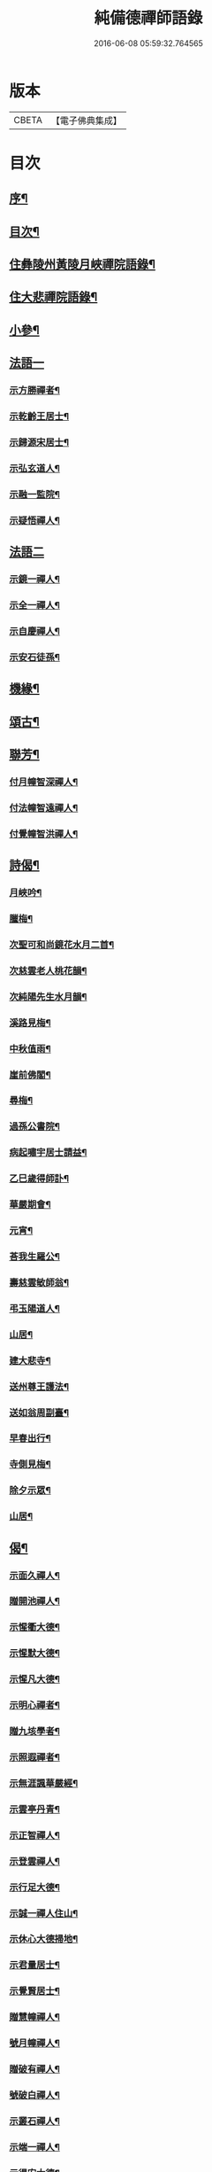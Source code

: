 #+TITLE: 純備德禪師語錄 
#+DATE: 2016-06-08 05:59:32.764565

* 版本
 |     CBETA|【電子佛典集成】|

* 目次
** [[file:KR6q0550_001.txt::001-0993a1][序¶]]
** [[file:KR6q0550_001.txt::001-0993b11][目次¶]]
** [[file:KR6q0550_001.txt::001-0993c4][住彝陵州黃陵月峽禪院語錄¶]]
** [[file:KR6q0550_001.txt::001-0995a25][住大悲禪院語錄¶]]
** [[file:KR6q0550_001.txt::001-0997a13][小參¶]]
** [[file:KR6q0550_001.txt::001-0998a30][法語一]]
*** [[file:KR6q0550_001.txt::001-0998b2][示方勝禪者¶]]
*** [[file:KR6q0550_001.txt::001-0998b8][示乾齡王居士¶]]
*** [[file:KR6q0550_001.txt::001-0998b20][示歸源宋居士¶]]
*** [[file:KR6q0550_001.txt::001-0998b27][示弘玄道人¶]]
*** [[file:KR6q0550_001.txt::001-0998c2][示融一監院¶]]
*** [[file:KR6q0550_001.txt::001-0998c12][示疑悟禪人¶]]
** [[file:KR6q0550_002.txt::002-0999a2][法語二]]
*** [[file:KR6q0550_002.txt::002-0999a3][示鏡一禪人¶]]
*** [[file:KR6q0550_002.txt::002-0999a11][示全一禪人¶]]
*** [[file:KR6q0550_002.txt::002-0999a21][示自慶禪人¶]]
*** [[file:KR6q0550_002.txt::002-0999b3][示安石徒孫¶]]
** [[file:KR6q0550_002.txt::002-0999b10][機緣¶]]
** [[file:KR6q0550_002.txt::002-0999b16][頌古¶]]
** [[file:KR6q0550_002.txt::002-1000a18][聯芳¶]]
*** [[file:KR6q0550_002.txt::002-1000a19][付月幢智深禪人¶]]
*** [[file:KR6q0550_002.txt::002-1000a22][付法幢智遠禪人¶]]
*** [[file:KR6q0550_002.txt::002-1000a25][付覺幢智洪禪人¶]]
** [[file:KR6q0550_002.txt::002-1000a28][詩偈¶]]
*** [[file:KR6q0550_002.txt::002-1000a29][月峽吟¶]]
*** [[file:KR6q0550_002.txt::002-1000b10][臘梅¶]]
*** [[file:KR6q0550_002.txt::002-1000b14][次聖可和尚鏡花水月二首¶]]
*** [[file:KR6q0550_002.txt::002-1000b22][次慈雲老人桃花韻¶]]
*** [[file:KR6q0550_002.txt::002-1000b26][次純陽先生水月韻¶]]
*** [[file:KR6q0550_002.txt::002-1000b30][溪路見梅¶]]
*** [[file:KR6q0550_002.txt::002-1000c4][中秋值雨¶]]
*** [[file:KR6q0550_002.txt::002-1000c8][崖前佛閣¶]]
*** [[file:KR6q0550_002.txt::002-1000c12][尋梅¶]]
*** [[file:KR6q0550_002.txt::002-1000c16][過孫公書院¶]]
*** [[file:KR6q0550_002.txt::002-1000c20][病起嘯宇居士請益¶]]
*** [[file:KR6q0550_002.txt::002-1000c24][乙巳歲得師訃¶]]
*** [[file:KR6q0550_002.txt::002-1000c28][華嚴期會¶]]
*** [[file:KR6q0550_002.txt::002-1001a2][元宵¶]]
*** [[file:KR6q0550_002.txt::002-1001a6][荅我生羅公¶]]
*** [[file:KR6q0550_002.txt::002-1001a10][壽慈雲敏師翁¶]]
*** [[file:KR6q0550_002.txt::002-1001a14][弔玉陽道人¶]]
*** [[file:KR6q0550_002.txt::002-1001a18][山居¶]]
*** [[file:KR6q0550_002.txt::002-1001a26][建大悲寺¶]]
*** [[file:KR6q0550_002.txt::002-1001a30][送州尊王護法¶]]
*** [[file:KR6q0550_002.txt::002-1001b4][送如翁周副臺¶]]
*** [[file:KR6q0550_002.txt::002-1001b8][早春出行¶]]
*** [[file:KR6q0550_002.txt::002-1001b12][寺側見梅¶]]
*** [[file:KR6q0550_002.txt::002-1001b16][除夕示眾¶]]
*** [[file:KR6q0550_002.txt::002-1001b20][山居¶]]
** [[file:KR6q0550_002.txt::002-1001b26][偈¶]]
*** [[file:KR6q0550_002.txt::002-1001b27][示面久禪人¶]]
*** [[file:KR6q0550_002.txt::002-1001b30][贈開池禪人¶]]
*** [[file:KR6q0550_002.txt::002-1001c3][示惺衢大德¶]]
*** [[file:KR6q0550_002.txt::002-1001c6][示惺默大德¶]]
*** [[file:KR6q0550_002.txt::002-1001c9][示惺凡大德¶]]
*** [[file:KR6q0550_002.txt::002-1001c12][示明心禪者¶]]
*** [[file:KR6q0550_002.txt::002-1001c15][贈九垓學者¶]]
*** [[file:KR6q0550_002.txt::002-1001c18][示照遐禪者¶]]
*** [[file:KR6q0550_002.txt::002-1001c21][示無涯諷華嚴經¶]]
*** [[file:KR6q0550_002.txt::002-1001c24][示雲亭丹青¶]]
*** [[file:KR6q0550_002.txt::002-1001c27][示正智禪人¶]]
*** [[file:KR6q0550_002.txt::002-1001c30][示登雲禪人¶]]
*** [[file:KR6q0550_002.txt::002-1002a3][示行足大德¶]]
*** [[file:KR6q0550_002.txt::002-1002a6][示誠一禪人住山¶]]
*** [[file:KR6q0550_002.txt::002-1002a9][示休心大德掃地¶]]
*** [[file:KR6q0550_002.txt::002-1002a12][示君量居士¶]]
*** [[file:KR6q0550_002.txt::002-1002a15][示覺賢居士¶]]
*** [[file:KR6q0550_002.txt::002-1002a18][贈慧幢禪人¶]]
*** [[file:KR6q0550_002.txt::002-1002a21][號月幢禪人¶]]
*** [[file:KR6q0550_002.txt::002-1002a24][贈破有禪人¶]]
*** [[file:KR6q0550_002.txt::002-1002a27][號破白禪人¶]]
*** [[file:KR6q0550_002.txt::002-1002a30][示叢石禪人¶]]
*** [[file:KR6q0550_002.txt::002-1002b3][示端一禪人¶]]
*** [[file:KR6q0550_002.txt::002-1002b6][示得安大德¶]]
*** [[file:KR6q0550_002.txt::002-1002b9][示味雲典座¶]]
*** [[file:KR6q0550_002.txt::002-1002b12][贈傳心禪者滿十八¶]]
*** [[file:KR6q0550_002.txt::002-1002b15][示月宗不夜禪人¶]]
*** [[file:KR6q0550_002.txt::002-1002b18][示湛一胡居士¶]]
*** [[file:KR6q0550_002.txt::002-1002b21][示騰宇丹青¶]]
*** [[file:KR6q0550_002.txt::002-1002b24][次佛育王公水月韻¶]]
*** [[file:KR6q0550_002.txt::002-1002b27][雪月交輝¶]]
*** [[file:KR6q0550_002.txt::002-1002b30][出峽¶]]
*** [[file:KR6q0550_002.txt::002-1002c3][三珠石¶]]
*** [[file:KR6q0550_002.txt::002-1002c6][公婆石¶]]
*** [[file:KR6q0550_002.txt::002-1002c9][寄灼雲法弟¶]]
*** [[file:KR6q0550_002.txt::002-1002c12][哭奇枝姪孫¶]]
*** [[file:KR6q0550_002.txt::002-1002c15][弔鏡天禪人¶]]
*** [[file:KR6q0550_002.txt::002-1002c18][卜基¶]]
*** [[file:KR6q0550_002.txt::002-1002c21][建大悲殿獲殘碑數塊上載唐時名尤勝寺又宋時於乾道九年復改壽禪寺¶]]
*** [[file:KR6q0550_002.txt::002-1002c24][舟中冒雨¶]]
*** [[file:KR6q0550_002.txt::002-1002c27][壽大有嚴居士¶]]
*** [[file:KR6q0550_002.txt::002-1002c29][壽天甫楊公]]
*** [[file:KR6q0550_002.txt::002-1003a4][送陳居士還鄉¶]]
*** [[file:KR6q0550_002.txt::002-1003a7][秋日壽李羅二居士¶]]
*** [[file:KR6q0550_002.txt::002-1003a10][壽瑞芝羅居士¶]]
*** [[file:KR6q0550_002.txt::002-1003a13][副府州侯二大檀越遊玉虛洞¶]]
*** [[file:KR6q0550_002.txt::002-1003a16][浴佛值雨示智向李居士¶]]
*** [[file:KR6q0550_002.txt::002-1003a19][賀攀枝楊把總得子¶]]
*** [[file:KR6q0550_002.txt::002-1003a22][送子容謝公¶]]
*** [[file:KR6q0550_002.txt::002-1003a25][中流聞猿啼¶]]
*** [[file:KR6q0550_002.txt::002-1003a28][值雪慶參府鳴翁¶]]
*** [[file:KR6q0550_002.txt::002-1003a30][燈月]]
** [[file:KR6q0550_002.txt::002-1003b3][佛事¶]]
** [[file:KR6q0550_002.txt::002-1003b19][辭世偈¶]]
** [[file:KR6q0550_002.txt::002-1003b23][塔銘¶]]

* 卷
[[file:KR6q0550_001.txt][純備德禪師語錄 1]]
[[file:KR6q0550_002.txt][純備德禪師語錄 2]]

